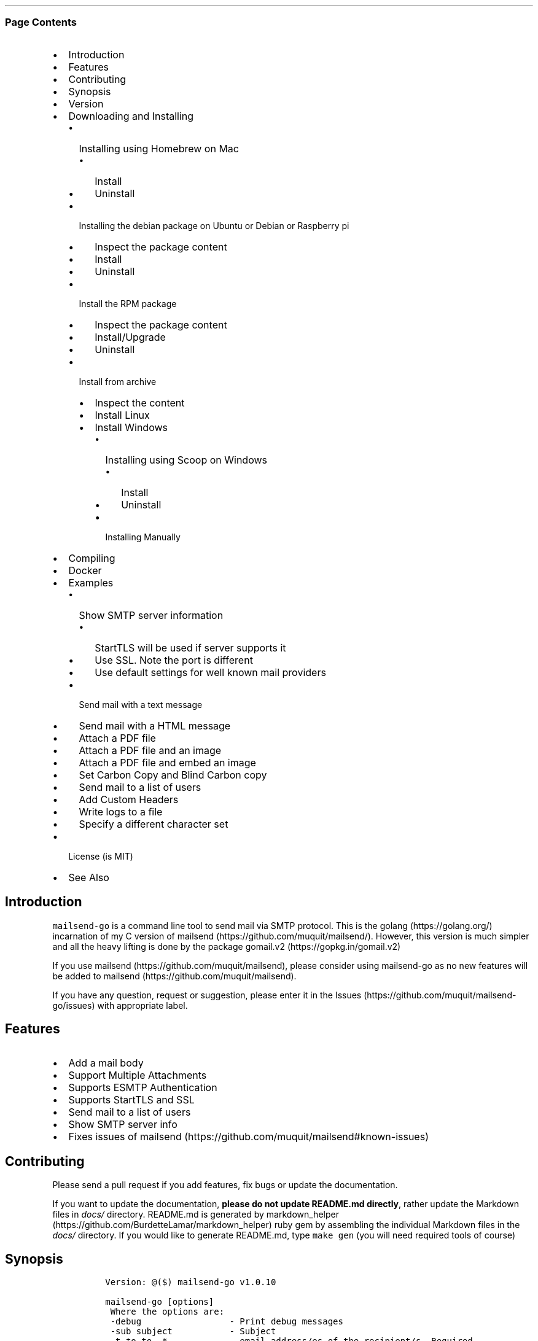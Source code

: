 .\" Automatically generated by Pandoc 2.10.1
.\"
.TH "" "" "" "" ""
.hy
.SS Page Contents
.IP \[bu] 2
Introduction
.IP \[bu] 2
Features
.IP \[bu] 2
Contributing
.IP \[bu] 2
Synopsis
.IP \[bu] 2
Version
.IP \[bu] 2
Downloading and Installing
.RS 2
.IP \[bu] 2
Installing using Homebrew on Mac
.RS 2
.IP \[bu] 2
Install
.IP \[bu] 2
Uninstall
.RE
.IP \[bu] 2
Installing the debian package on Ubuntu or Debian or Raspberry pi
.RS 2
.IP \[bu] 2
Inspect the package content
.IP \[bu] 2
Install
.IP \[bu] 2
Uninstall
.RE
.IP \[bu] 2
Install the RPM package
.RS 2
.IP \[bu] 2
Inspect the package content
.IP \[bu] 2
Install/Upgrade
.IP \[bu] 2
Uninstall
.RE
.IP \[bu] 2
Install from archive
.RS 2
.IP \[bu] 2
Inspect the content
.IP \[bu] 2
Install Linux
.IP \[bu] 2
Install Windows
.RS 2
.IP \[bu] 2
Installing using Scoop on Windows
.RS 2
.IP \[bu] 2
Install
.IP \[bu] 2
Uninstall
.RE
.IP \[bu] 2
Installing Manually
.RE
.RE
.RE
.IP \[bu] 2
Compiling
.IP \[bu] 2
Docker
.IP \[bu] 2
Examples
.RS 2
.IP \[bu] 2
Show SMTP server information
.RS 2
.IP \[bu] 2
StartTLS will be used if server supports it
.IP \[bu] 2
Use SSL. Note the port is different
.IP \[bu] 2
Use default settings for well known mail providers
.RE
.IP \[bu] 2
Send mail with a text message
.IP \[bu] 2
Send mail with a HTML message
.IP \[bu] 2
Attach a PDF file
.IP \[bu] 2
Attach a PDF file and an image
.IP \[bu] 2
Attach a PDF file and embed an image
.IP \[bu] 2
Set Carbon Copy and Blind Carbon copy
.IP \[bu] 2
Send mail to a list of users
.IP \[bu] 2
Add Custom Headers
.IP \[bu] 2
Write logs to a file
.IP \[bu] 2
Specify a different character set
.RE
.IP \[bu] 2
License (is MIT)
.IP \[bu] 2
See Also
.SH Introduction
.PP
\f[C]mailsend-go\f[R] is a command line tool to send mail via SMTP
protocol.
This is the golang (https://golang.org/) incarnation of my C version of
mailsend (https://github.com/muquit/mailsend/).
However, this version is much simpler and all the heavy lifting is done
by the package gomail.v2 (https://gopkg.in/gomail.v2)
.PP
If you use mailsend (https://github.com/muquit/mailsend), please
consider using mailsend-go as no new features will be added to
mailsend (https://github.com/muquit/mailsend).
.PP
If you have any question, request or suggestion, please enter it in the
Issues (https://github.com/muquit/mailsend-go/issues) with appropriate
label.
.SH Features
.IP \[bu] 2
Add a mail body
.IP \[bu] 2
Support Multiple Attachments
.IP \[bu] 2
Supports ESMTP Authentication
.IP \[bu] 2
Supports StartTLS and SSL
.IP \[bu] 2
Send mail to a list of users
.IP \[bu] 2
Show SMTP server info
.IP \[bu] 2
Fixes issues of
mailsend (https://github.com/muquit/mailsend#known-issues)
.SH Contributing
.PP
Please send a pull request if you add features, fix bugs or update the
documentation.
.PP
If you want to update the documentation, \f[B]please do not update
README.md directly\f[R], rather update the Markdown files in
\f[I]docs/\f[R] directory.
README.md is generated by
markdown_helper (https://github.com/BurdetteLamar/markdown_helper) ruby
gem by assembling the individual Markdown files in the \f[I]docs/\f[R]
directory.
If you would like to generate README.md, type \f[C]make gen\f[R] (you
will need required tools of course)
.SH Synopsis
.IP
.nf
\f[C]
 Version: \[at]($) mailsend-go v1.0.10

 mailsend-go [options]
  Where the options are:
  -debug                 - Print debug messages
  -sub subject           - Subject
  -t to,to..*            - email address/es of the recipient/s. Required
  -list file             - file with list of email addresses. 
                           Syntax is: Name, email_address
  -fname name            - name of sender
  -f address*            - email address of the sender. Required
  -cc cc,cc..            - carbon copy addresses
  -bcc bcc,bcc..         - blind carbon copy addresses
  -rt rt                 - reply to address
  -smtp host/IP          - hostname/IP address of the SMTP server. Required
                           unless \[aq]-use\[aq] is set.
  -use mailprovider      - Arranges -smtp, -port and -ssl for you when using
                           a well known mailprovider. Allowed values:
                           gmail, yahoo, outlook, gmx, zoho, aol
  -port port             - port of SMTP server. Default is 587
  -domain domain         - domain name for SMTP HELO. Default is localhost
  -info                  - Print info about SMTP server
  -ssl                   - SMTP over SSL. Default is StartTLS
  -verifyCert            - Verify Certificate in connection. Default is No
  -ex                    - show examples
  -help                  - show this help
  -q                     - quiet
  -log filePath          - write log messages to this file
  -cs charset            - Character set for text/HTML. Default is utf-8
  -V                     - show version and exit
  auth                   - Auth Command
   -user username*       - username for ESMTP authentication. Required
   -pass password*       - password for EMSPTP authentication. Required
  body                   - body command for attachment for mail body
   -msg msg              - message to show as body 
   -file path            - or path of a text/HTML file
   -mime-type type       - MIME type of the body content. Default is detected
  attach                 - attach command. Repeat for multiple attachments
   -file path*           - path of the attachment. Required
   -name name            - name of the attachment. Default is filename
   -mime-type type       - MIME-Type of the attachment. Default is detected
   -inline               - Set Content-Disposition to \[dq]inline\[dq]. 
                           Default is \[dq]attachment\[dq]
  header                 - Header Command. Repeat for multiple headers
   -name header          - Header name
   -value value          - Header value

The options with * are required. 

Environment variables:
   SMTP_USER_PASS for auth password (-pass)
\f[R]
.fi
.SH Version
.PP
The current version of mailsend-go is 1.0.10, released on Dec-06-2020
.PP
Please look at ChangeLog for what has changed in the current version.
.SH Downloading and Installing
.PP
Pre-compiled \f[C]mailsend-go\f[R] binaries are available for the
following platforms:
.IP \[bu] 2
Windows - 32 and 64 bit (zip, Scoop)
.IP \[bu] 2
Linux - 64 bit (tgz, debian and rpm)
.IP \[bu] 2
MacOS - 64 bit (tgz, Homebrew)
.IP \[bu] 2
Raspberry pi - 32 bit (debian, rpm)
.PP
Please download the binaries from the
releases (https://github.com/muquit/mailsend-go/releases) page.
.PP
Please add an issue (https://github.com/muquit/mailsend-go/issues) if
you would need binaries for any other platforms.
.PP
Before installing, please make sure to verify the checksum.
.PP
When the tgz or zip archives are extracted they create a directory
\f[C]mailsend-go-dir/\f[R] with the content.
.PP
\f[B]Example\f[R]
.IP
.nf
\f[C]
    $ tar -tvf mailsend-go_x.x.x_linux_64-bit.tar.gz
    -rw-r--r--  0 muquit staff    1081 Jan 26 15:21 mailsend-go-dir/LICENSE.txt
    -rw-r--r--  0 muquit staff   14242 Jan 27 13:47 mailsend-go-dir/README.md
    -rw-r--r--  0 muquit staff   16866 Jan 27 13:47 mailsend-go-dir/docs/mailsend-go.1
    -rwxr-xr-x  0 muquit staff 5052992 Feb  9 19:23 mailsend-go-dir/mailsend-go
\f[R]
.fi
.IP
.nf
\f[C]
    $ unzip -l mailsend-go_x.x.x_windows_64-bit.zip
    Archive:  mailsend-go_x.x.x_windows_64-bit.zip
      Length      Date    Time    Name
    ---------  ---------- -----   ----
         1081  01-26-2019 15:21   mailsend-go-dir/LICENSE.txt
        14242  01-27-2019 13:47   mailsend-go-dir/README.md
        16866  01-27-2019 13:47   mailsend-go-dir/docs/mailsend-go.1
      4933632  02-09-2019 19:23   mailsend-go-dir/mailsend-go.exe
    ---------                     -------
      4965821                     4 files
\f[R]
.fi
.SS Installing using Homebrew on Mac
.PP
You will need to install Homebrew (https://brew.sh/) first.
.SS Install
.PP
First install the custom tap.
.IP
.nf
\f[C]
    $ brew tap muquit/mailsend-go https://github.com/muquit/mailsend-go.git
    $ brew install mailsend-go
\f[R]
.fi
.SS Uninstall
.IP
.nf
\f[C]
    $ brew uninstall mailsend-go
\f[R]
.fi
.SS Installing the debian package on Ubuntu or Debian or Raspberry pi
.SS Inspect the package content
.IP
.nf
\f[C]
    $ dpkg -c mailsend-go_linux_64-bit.deb
    drwxr-xr-x 0/0               0 2019-02-10 20:17 usr/
    drwxr-xr-x 0/0               0 2019-02-10 20:17 usr/local/
    drwxr-xr-x 0/0               0 2019-02-10 20:17 usr/local/share/
    drwxr-xr-x 0/0               0 2019-02-10 20:17 usr/local/share/docs/
    drwxr-xr-x 0/0               0 2019-02-10 20:17 usr/local/share/docs/mailsend-go/
    -rw-r--r-- 0/0            1081 2019-02-10 20:17 usr/local/share/docs/mailsend-go/LICENSE.txt
    drwxr-xr-x 0/0               0 2019-02-10 20:17 usr/local/bin/
    -rwxr-xr-x 0/0         5052992 2019-02-10 20:17 usr/local/bin/mailsend-go
    drwxr-xr-x 0/0               0 2019-02-10 20:17 usr/local/share/man/
    drwxr-xr-x 0/0               0 2019-02-10 20:17 usr/local/share/man/man1/
    -rw-r--r-- 0/0           20896 2019-02-10 20:17 usr/local/share/man/man1/mailsend-go.1
    -rw-r--r-- 0/0           19236 2019-02-10 20:17 usr/local/share/docs/mailsend-go/README.md
\f[R]
.fi
.SS Install
.IP
.nf
\f[C]
    $ sudo dpkg -i mailsend-go_linux_64-bit.deb 
    Selecting previously unselected package mailsend-go.
    (Reading database ... 4039 files and directories currently installed.)
    Preparing to unpack mailsend-go_linux_64-bit.deb ...
    Unpacking mailsend-go (x.x.x) ...
    Setting up mailsend-go (x.x.x) ...
    $ mailsend-go -V
    \[at](#) mailsend-go vx.x.x
\f[R]
.fi
.SS Uninstall
.IP
.nf
\f[C]
    $ sudo dpkg -r mailsend-go
\f[R]
.fi
.SS Install the RPM package
.SS Inspect the package content
.IP
.nf
\f[C]
    $ rpm -qlp mailsend-go_linux_64-bit.rpm
    /usr/local/bin/mailsend-go
    /usr/local/share/docs/mailsend-go/LICENSE.txt
    /usr/local/share/docs/mailsend-go/README.md
    /usr/local/share/man/man1/mailsend-go.1
\f[R]
.fi
.SS Install/Upgrade
.IP
.nf
\f[C]
    # rpm -Uvh mailsend-go_linux_64-bit.rpm
    # mailsend-go -V
    \[at](#) mailsend-go vx.x.x
\f[R]
.fi
.SS Uninstall
.IP
.nf
\f[C]
    # rpm -ev mailsend-go
\f[R]
.fi
.SS Install from archive
.SS Inspect the content
.IP
.nf
\f[C]
    $ tar -tvf mailsend-go_x.x.x_linux_64-bit.tar.gz
    -rw-r--r--  0 muquit staff    1081 Jan 26 15:21 mailsend-go-dir/LICENSE.txt
    -rw-r--r--  0 muquit staff   14242 Jan 27 13:47 mailsend-go-dir/README.md
    -rw-r--r--  0 muquit staff   16866 Jan 27 13:47 mailsend-go-dir/docs/mailsend-go.1
    -rwxr-xr-x  0 muquit staff 5052992 Feb  9 19:23 mailsend-go-dir/mailsend-go
\f[R]
.fi
.IP
.nf
\f[C]
    $ unzip -l mailsend-go_x.x.x_windows_64-bit.zip
    Archive:  mailsend-go_x.x.x_windows_64-bit.zip
      Length      Date    Time    Name
    ---------  ---------- -----   ----
     1081  01-26-2019 15:21   mailsend-go-dir/LICENSE.txt
    14242  01-27-2019 13:47   mailsend-go-dir/README.md
    16866  01-27-2019 13:47   mailsend-go-dir/docs/mailsend-go.1
      4933632  02-09-2019 19:23   mailsend-go-dir/mailsend-go.exe
    ---------                     -------
      4965821                     4 files
\f[R]
.fi
.SS Install Linux
.IP
.nf
\f[C]
    $ tar -xf mailsend-go_x.x.x_linux_64-bit.tar.gz
    $ sudo cp mailsend-go-dir/mailsend-go /usr/local/bin
    $ sudo cp mailsend-go-dir/doc/mailsend-go.1 /usr/local/share/man/man1
\f[R]
.fi
.SS Install Windows
.SS Installing using Scoop on Windows
.PP
You will need to install Scoop (https://scoop.sh/) first.
.SS Install
.IP
.nf
\f[C]
c:\[rs]> scoop install mailsend-go
\f[R]
.fi
.SS Uninstall
.IP
.nf
\f[C]
c:\[rs]> scoop uninstall mailsend-go
\f[R]
.fi
.SS Installing Manually
.PP
After downloading the latest .zip file (e.g.,
mailsend-go_x.x.x_windows_64-bit.zip), unzip it, and copy
\f[C]mailsend-go-dir\[rs]mailsend-go.exe\f[R] somewhere in your PATH or
run it from the directory.
.SH Compiling
.PP
Compiling from scratch requires the Go programming language
toolchain (https://golang.org/dl/) and git.
Note: \f[I]mailsend-go\f[R] uses go
modules (https://github.com/golang/go/wiki/Modules) for dependency
management.
.PP
To download, build and install (or upgrade) mailsend-go, run:
.IP
.nf
\f[C]
    $ go get -u github.com/muquit/mailsend-go
\f[R]
.fi
.PP
If you see the error message
\f[C]go: cannot find main module; see \[aq]go help modules\[aq]\f[R],
make sure GO111MODULE environment variable is not set to on.
Unset it by typing \f[C]unset GO111MODULE\f[R]
.PP
To compile yourself:
.IP \[bu] 2
If you are using very old version of go, install dependencies by typing:
.IP
.nf
\f[C]
    $ make tools
    $ make
\f[R]
.fi
.IP \[bu] 2
If you are using go 1.11+, dependencies will be installed via go
modules.
If you cloned mailsend-go inside your $GOPATH, you have to set env var:
.IP
.nf
\f[C]
    $ export GO111MODULE=on
\f[R]
.fi
.IP \[bu] 2
Finally compile mailsend-go by typing:
.IP
.nf
\f[C]
    $ make
\f[R]
.fi
.PP
As mailsend-go uses go modules, it can be built outside $GOPATH e.g.
.IP
.nf
\f[C]
    $ cd /tmp
    $ git clone https://github.com/muquit/mailsend-go.git
    $ cd mailsend-go
    $ make
    $ ./mailsend-go -V
    \[at](#) mailsend-go v1.0.1
\f[R]
.fi
.IP \[bu] 2
List the packages used (if you are outside $GOPATH)
.IP
.nf
\f[C]
    $ go list -m \[dq]all\[dq]
    github.com/muquit/mailsend-go
    gopkg.in/alexcesaro/quotedprintable.v3 v3.0.0-20150716171945-2caba252f4dc
    gopkg.in/gomail.v2 v2.0.0-20160411212932-81ebce5c23df
\f[R]
.fi
.PP
Type \f[C]make help\f[R] for more targets:
.SH Docker
.IP \[bu] 2
Building for docker can be done with
\f[C]docker build -t mailsend-go .\f[R].
This will also fetch the golang image and create a intermediate image
(about 820MB in total).
If space is a concern for you, remove them with
\f[C]docker rmi golang:1.13.7\f[R] and \f[C]docker image prune\f[R]
.IP \[bu] 2
Running with docker can be done as any other docker image.
Everything after the image name will be passed to the program.
Example: \f[C]docker run -it --rm mailsend-go -V\f[R] will show the
version
.SH Examples
.PP
Each example mailsend-go command is a single line.
In Unix back slash \  can be used to continue in the next line.
Also in Unix, use single quotes instead of double quotes, otherwise if
input has any shell character like $ etc, it will get expanded by the
shell.
.SS Show SMTP server information
.SS StartTLS will be used if server supports it
.IP
.nf
\f[C]
  mailsend-go -info -smtp smtp.gmail.com -port 587
\f[R]
.fi
.IP
.nf
\f[C]
[S] 220 smtp.gmail.com ESMTP k185-v6sm17739711qkd.27 - gsmtp
[C] HELO localhost
[C] EHLO localhost
[S] 250-smtp.gmail.com at your service, [x.x.x.x]
[S] 250-SIZE 35882577
[S] 250-8BITMIME
[S] 250-STARTTLS
[S] 250-ENHANCEDSTATUSCODES
[S] 250-PIPELINING
[S] 250-CHUNKING
[S] 250-SMTPUTF8
[C] STARTTLS
[S] 220-2.0.0 Ready to start TLS
[C] EHLO localhost
[S] 250-smtp.gmail.com at your service, [x.x.x.x]
[S] 250-SIZE 35882577
[S] 250-8BITMIME
[S] 250-AUTH LOGIN PLAIN XOAUTH2 PLAIN-CLIENTTOKEN OAUTHBEARER XOAUTH
[S] 250-ENHANCEDSTATUSCODES
[S] 250-PIPELINING
[S] 250-CHUNKING
[S] 250-SMTPUTF8
Certificate of smtp.gmail.com:
 Version: 3 (0x3)
 Serial Number: 149685795415515161014990164765 (0x1e3a9301cfc7206383f9a531d)
 Signature Algorithm: SHA256-RSA
 Subject: CN=Google Internet Authority G3,O=Google Trust Services,C=US
 Issuer: GlobalSign
 Not before: 2017-06-15 00:00:42 +0000 UTC
 Not after: 2021-12-15 00:00:42 +0000 UTC
[C] QUIT
[S] 221-2.0.0 closing connection k185-v6sm17739711qkd.27 - gsmtp
\f[R]
.fi
.SS Use SSL. Note the port is different
.IP
.nf
\f[C]
  mailsend-go -info -smtp smtp.gmail.com -port 465 -ssl
\f[R]
.fi
.SS Use default settings for well known mail providers
.PP
Don\[cq]t worry about the settings of -smtp, -port and -ssl for well
known mail providers.
This works for gmail, yahoo, outlook, gmx, zoho and aol.
.IP
.nf
\f[C]
  mailsend-go -info -use gmail
\f[R]
.fi
.SS Send mail with a text message
.PP
Notice \[lq]auth\[rq] is a command and it takes -user and -pass
arguments.
\[lq]body\[rq] is also a command and here it took -msg as an argument.
The command \[lq]body\[rq] can not repeat, if specified more than once,
the last one will be used.
.IP
.nf
\f[C]
    mailsend-go -sub \[dq]Test\[dq]  -smtp smtp.gmail.com -port 587 \[rs]
     auth \[rs]
      -user jsnow\[at]gmail.com -pass \[dq]secret\[dq] \[rs]
     -from \[dq]jsnow\[at]gmail.com\[dq] -to  \[dq]mjane\[at]example.com\[dq] \[rs]
     body \[rs]
       -msg \[dq]hello, world!\[rs]nThis is a message\[dq]
\f[R]
.fi
.PP
The embedded new line \[rs]n will be converted to a real newline and the
final message will show up as two lines.
.PP
The environment variable \[lq]SMTP_USER_PASS\[rq] can be used instead of
the flag \f[C]-pass\f[R].
.SS Send mail with a HTML message
.IP
.nf
\f[C]
    mailsend-go -sub \[dq]Test\[dq]  \[rs]
    -smtp smtp.gmail.com -port 587 \[rs]
    auth \[rs]
     -user jsnow\[at]gmail.com -pass \[dq]secret\[dq] \[rs]
    -from \[dq]jsnow\[at]gmail.com\[dq]  \[rs]
    -to  \[dq]mjane\[at]example.com\[dq] -from \[dq]jsnow\[at]gmail.com\[dq] \[rs]
    body \[rs]
     -msg \[dq]<b>hello, world!</b>\[dq]
\f[R]
.fi
.SS Attach a PDF file
.PP
MIME type will be detected.
Content-Disposition will be set to \[lq]attachment\[rq],
Content-Transfer-Encoding will be \[lq]Base64\[rq].
Notice, \[lq]attach\[rq] is a command it took -file as an arg.
The command \[lq]attach\[rq] can repeat.
.IP
.nf
\f[C]
    mailsend-go -sub \[dq]Test\[dq]  \[rs]
    -smtp smtp.gmail.com -port 587 \[rs]
    auth \[rs]
     -user jsnow\[at]gmail.com -pass \[dq]secret\[dq] \[rs]
    -from \[dq]jsnow\[at]gmail.com\[dq]  \[rs]
    -to  \[dq]mjane\[at]example.com\[dq] -from \[dq]jsnow\[at]gmail.com\[dq] \[rs]
    body \[rs]
     -msg \[dq]A PDF file is attached\[dq] \[rs]
    attach \[rs]
     -file \[dq]/path/file.pdf\[dq]
\f[R]
.fi
.PP
The name of the attachment will be file.pdf.
To change the attachmetn name, use the \f[C]-name\f[R] flag.
e.g.
.IP
.nf
\f[C]
    attach -file \[dq]/path/file.pdf\[dq] -name \[dq]report.pdf\[dq]
\f[R]
.fi
.SS Attach a PDF file and an image
.PP
Notice, the \[lq]attach\[rq] command is repeated here.
.IP
.nf
\f[C]
    mailsend-go -sub \[dq]Test\[dq]  \[rs]
    -smtp smtp.gmail.com -port 587 \[rs]
    auth \[rs]
     -user jsnow\[at]gmail.com -pass \[dq]secret\[dq] \[rs]
    -from \[dq]jsnow\[at]gmail.com\[dq]  \[rs]
    -to  \[dq]mjane\[at]example.com\[dq] -from \[dq]jsnow\[at]gmail.com\[dq] \[rs]
    body \[rs]
     -msg \[dq]A PDF file and a PNG file is attached\[dq] \[rs]
    attach \[rs]
     -file \[dq]/path/file.pdf\[dq] \[rs]
    attach \[rs]
     -file \[dq]/path/file.png\[dq]
\f[R]
.fi
.SS Attach a PDF file and embed an image
.PP
Content-Disposition for the image will be set to \[lq]inline\[rq].
It\[cq]s an hint to the mail reader to display the image on the page.
Note: it is just a hint, it is up to the mail reader to respect it or
ignore it.
.IP
.nf
\f[C]
    mailsend-go -sub \[dq]Test\[dq]  \[rs]
    -smtp smtp.gmail.com -port 587 \[rs]
    auth \[rs]
     -user jsnow\[at]gmail.com -pass \[dq]secret\[dq] \[rs]
    -from \[dq]jsnow\[at]gmail.com\[dq]  \[rs]
    -to  \[dq]mjane\[at]example.com\[dq] -from \[dq]jsnow\[at]gmail.com\[dq] \[rs]
    body \[rs]
     -msg \[dq]A PDF file is attached, image should be displayed inline\[dq] \[rs]
    attach \[rs]
     -file \[dq]/path/file.pdf\[dq] \[rs]
    attach \[rs]
     -file \[dq]/path/file.png\[dq] \[rs]
     -inline
\f[R]
.fi
.SS Set Carbon Copy and Blind Carbon copy
.IP
.nf
\f[C]
    mailsend-go -sub \[dq]Testing -cc and -bcc\[dq] \[rs]
    -smtp smtp.gmail.com -port 587 \[rs]
    auth \[rs]
     -user example\[at]gmail.com -pass \[dq]secret\[dq] \[rs]
     -to jsoe\[at]example.com \[rs]
     -f \[dq]example\[at]gmail.com\[dq] \[rs]
     -cc \[dq]user1\[at]example.com,user2\[at]example.com\[dq] \[rs]
     -bcc \[dq]foo\[at]example.com\[dq] \[rs]
     body -msg \[dq]Testing Carbon Copy and Blind Carbon copy\[dq]
\f[R]
.fi
.PP
Cc addresses will be visible to the recipients but Bcc address will not
be.
.SS Send mail to a list of users
.PP
Create a file with list of users.
The syntax is \f[C]Name,email_address\f[R] in a line.
Name can be empty but comma must be specified.
Example of a list file:
.IP
.nf
\f[C]
    # This is a comment.
    # The syntax is Name,email address in a line. Name can be empty but comma 
    # must be specified
    John Snow,jsnow\[at]example.com
    Mary Jane,mjane\[at]example.com
    ,foobar\[at]example.com
\f[R]
.fi
.PP
Specify the list file with \f[C]-list\f[R] flag.
.IP
.nf
\f[C]
    mailsend-go -sub \[dq]Test sending mail to a list of users\[dq] \[rs]
    -smtp smtp.gmail.com -port 587 \[rs]
    auth \[rs]
     -user example\[at]gmail.com -pass \[dq]secret\[dq] \[rs]
        -f \[dq]me\[at]example.com\[dq] \[rs]
        -to \[dq]xyz\[at]example.com\[dq] \[rs]
        body \[rs]
        -msg \[dq]This is a test of sendmail mail to a list of users\[dq] \[rs]
        attach \[rs]
            -file \[dq]cat.jpg\[dq] \[rs]
         attach \[rs]
            -file \[dq]flower.jpg\[dq] \[rs]
            -inline \[rs]
         -list \[dq]list.txt\[dq]
\f[R]
.fi
.SS Add Custom Headers
.PP
Use the command \[lq]header\[rq] to add custom headers.
The command \[lq]header\[rq] can be repeated.
.IP
.nf
\f[C]
    mailsend-go -sub \[dq]Testing custom headers\[dq] \[rs]
    -smtp smtp.gmail.com -port 587 \[rs]
    auth \[rs]
     -user example\[at]gmail.com -pass \[dq]secret\[dq] \[rs]
     -to jdoe\[at]example.com \[rs]
     -f \[dq]example\[at]gmail.com\[dq] \[rs]
     body -msg \[dq]Testing adding Custom headers\[dq]
     header \[rs]
         -name \[dq]X-MyHeader-1\[dq] -value \[dq]Value of X-MyHeader-1\[dq] \[rs]
     header \[rs]
         -name \[dq]X-MyHeader-2\[dq] -value \[dq]Value of X-MyHeader-2\[dq]
\f[R]
.fi
.SS Write logs to a file
.PP
Use the flag \f[C]-log path_of_log_file.txt\f[R]
.IP
.nf
\f[C]
    mailsend-go -sub \[dq]test log\[dq] \[rs]
     -smtp smtp.example.com -port 587 \[rs]
     auth \[rs]
      -user example\[at]gmail.com -pass \[dq]secret\[dq] \[rs]
      -to jdoe\[at]example.com \[rs]
      -f \[dq]example\[at]gmail.com\[dq] \[rs]
      body -msg \[dq]Testing log file\[dq] \[rs]
      -log \[dq]/tmp/mailsend-go.log\[dq]
\f[R]
.fi
.SS Specify a different character set
.PP
The default character set is utf-8
.IP
.nf
\f[C]
    mailsend-go -sub \[dq]test character set\[dq] \[rs]
     -smtp smtp.example.com -port 587 \[rs]
     auth \[rs]
      -user example\[at]gmail.com -pass \[dq]secret\[dq] \[rs]
      -to jdoe\[at]example.com \[rs]
      -from \[dq]example\[at]gmail.com\[dq] \[rs]
      -subject \[dq]Testing Big5 Charset\[dq] \[rs]
      -cs \[dq]Big5\[dq] \[rs]
      body -msg \[dq]\[u4E2D]\[u6587]\[u6E2C]\[u8A66]\[dq]
\f[R]
.fi
.PP
   *   *   *   *   *
.PP
(Generated from docs/examples.md)
.PP
   *   *   *   *   *
.SH License (is MIT)
.PP
License is MIT
.PP
Copyright \[co] 2018-2020 muquit\[at]muquit.com
.PP
Permission is hereby granted, free of charge, to any person obtaining a
copy of this software and associated documentation files (the
\[lq]Software\[rq]), to deal in the Software without restriction,
including without limitation the rights to use, copy, modify, merge,
publish, distribute, sublicense, and/or sell copies of the Software, and
to permit persons to whom the Software is furnished to do so, subject to
the following conditions:
.PP
The above copyright notice and this permission notice shall be included
in all copies or substantial portions of the Software.
.PP
THE SOFTWARE IS PROVIDED \[lq]AS IS\[rq], WITHOUT WARRANTY OF ANY KIND,
EXPRESS OR IMPLIED, INCLUDING BUT NOT LIMITED TO THE WARRANTIES OF
MERCHANTABILITY, FITNESS FOR A PARTICULAR PURPOSE AND NONINFRINGEMENT.
IN NO EVENT SHALL THE AUTHORS OR COPYRIGHT HOLDERS BE LIABLE FOR ANY
CLAIM, DAMAGES OR OTHER LIABILITY, WHETHER IN AN ACTION OF CONTRACT,
TORT OR OTHERWISE, ARISING FROM, OUT OF OR IN CONNECTION WITH THE
SOFTWARE OR THE USE OR OTHER DEALINGS IN THE SOFTWARE.
.SH See Also
.PP
Original mailsend (https://github.com/muquit/mailsend) (in C)
.PP
   *   *   *   *   *
.IP \[bu] 2
This file is assembled from docs/*.md with
markdown_helper (https://github.com/BurdetteLamar/markdown_helper)
.IP \[bu] 2
The software is released with goreleaser (https://goreleaser.com/)
